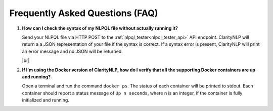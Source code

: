 .. _faqindex:

.. |br| raw:: html

   <br />

Frequently Asked Questions (FAQ)
================================

1. **How can I check the syntax of my NLPQL file without actually running it?**

   Send your NLPQL file via HTTP POST to the
   :ref:`nlpql_tester<nlpql_tester_api>` API endpoint. ClarityNLP will return a
   a JSON representation of your file if the syntax is correct. If a syntax
   error is present, ClarityNLP will print an error message and no JSON will
   be returned.
  
   |br|
  
2. **If I'm using the Docker version of ClarityNLP, how do I verify that all**
   **the supporting Docker containers are up and running?**

   Open a terminal and run the command ``docker ps``.  The status of each
   container will be printed to stdout. Each container should report a
   status message of ``Up n seconds``, where n is an integer, if the container
   is fully initialized and running.


